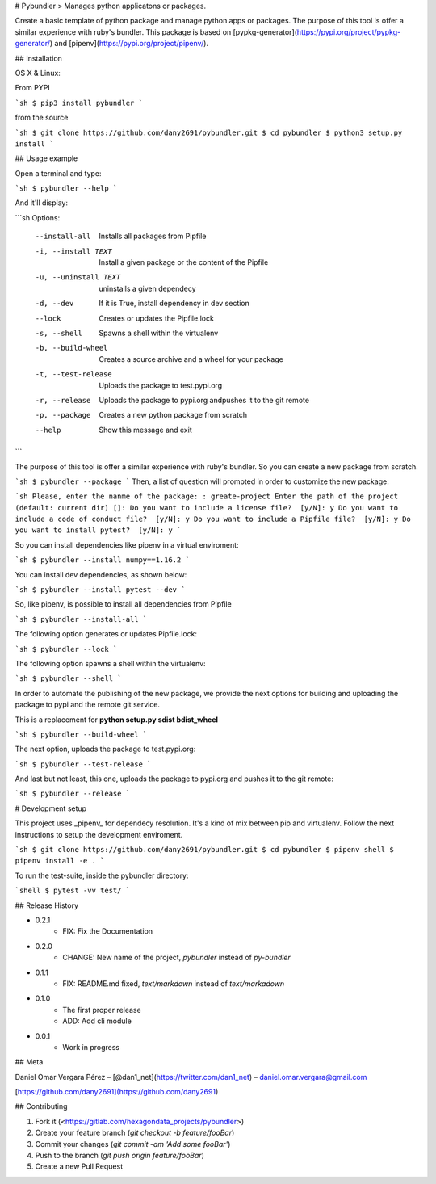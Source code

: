 # Pybundler
> Manages python applicatons or packages.

Create a basic template of python package and manage python apps or packages.
The purpose of this tool is offer a similar experience with ruby's bundler.
This package is based on [pypkg-generator](https://pypi.org/project/pypkg-generator/) and [pipenv](https://pypi.org/project/pipenv/).

## Installation

OS X & Linux:

From PYPI

```sh
$ pip3 install pybundler
```

from the source

```sh
$ git clone https://github.com/dany2691/pybundler.git
$ cd pybundler
$ python3 setup.py install
```

## Usage example

Open a terminal and type:

```sh
$ pybundler --help
```

And it'll display:

```sh
Options:
  --install-all         Installs all packages from Pipfile
  -i, --install TEXT    Install a given package or the content of the Pipfile
  -u, --uninstall TEXT  uninstalls a given dependecy
  -d, --dev             If it is True, install dependency in dev section
  --lock                Creates or updates the Pipfile.lock
  -s, --shell           Spawns a shell within the virtualenv
  -b, --build-wheel     Creates a source archive and a wheel for your package
  -t, --test-release    Uploads the package to test.pypi.org
  -r, --release         Uploads the package to pypi.org andpushes it to the
                        git remote
  -p, --package         Creates a new python package from scratch
  --help                Show this message and exit
```

The purpose of this tool is offer a similar experience with ruby's bundler. So you can create a new package from scratch.

```sh
$ pybundler --package
```
Then, a list of question will prompted in order to customize the new package:

```sh
Please, enter the nanme of the package: : greate-project
Enter the path of the project (default: current dir) []:
Do you want to include a license file?  [y/N]: y
Do you want to include a code of conduct file?  [y/N]: y
Do you want to include a Pipfile file?  [y/N]: y
Do you want to install pytest?  [y/N]: y
```

So you can install dependencies like pipenv in a virtual enviroment:

```sh
$ pybundler --install numpy==1.16.2
```

You can install dev dependencies, as shown below:

```sh
$ pybundler --install pytest --dev
```

So, like pipenv, is possible to install all dependencies from Pipfile

```sh
$ pybundler --install-all
```

The following option generates or updates Pipfile.lock:

```sh
$ pybundler --lock
```

The following option spawns a shell within the virtualenv:

```sh
$ pybundler --shell
```

In order to automate the publishing of the new package, we provide the next options for building and uploading the package to pypi and the remote git service.

This is a replacement for **python setup.py sdist bdist_wheel**

```sh
$ pybundler --build-wheel
```

The next option, uploads the package to test.pypi.org:

```sh
$ pybundler --test-release
```

And last but not least, this one, uploads the package to pypi.org and pushes it to the git remote:

```sh
$ pybundler --release
```

# Development setup

This project uses _pipenv_ for dependecy resolution. It's a kind of mix between
pip and virtualenv. Follow the next instructions to setup the development enviroment.

```sh
$ git clone https://github.com/dany2691/pybundler.git
$ cd pybundler
$ pipenv shell
$ pipenv install -e .
```

To run the test-suite, inside the pybundler directory:

```shell
$ pytest -vv test/
```

## Release History

* 0.2.1
    * FIX: Fix the Documentation
* 0.2.0
    * CHANGE: New name of the project, `pybundler` instead of `py-bundler`
* 0.1.1
    * FIX: README.md fixed, `text/markdown` instead of `text/markadown`
* 0.1.0
    * The first proper release
    * ADD: Add cli module
* 0.0.1
    * Work in progress

## Meta

Daniel Omar Vergara Pérez – [@dan1_net](https://twitter.com/dan1_net) – daniel.omar.vergara@gmail.com

[https://github.com/dany2691](https://github.com/dany2691)

## Contributing

1. Fork it (<https://gitlab.com/hexagondata_projects/pybundler>)
2. Create your feature branch (`git checkout -b feature/fooBar`)
3. Commit your changes (`git commit -am 'Add some fooBar'`)
4. Push to the branch (`git push origin feature/fooBar`)
5. Create a new Pull Request


